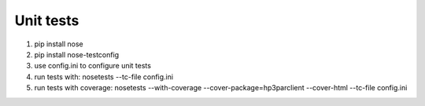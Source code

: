 Unit tests
==========

1. pip install nose
2. pip install nose-testconfig
3. use config.ini to configure unit tests
4. run tests with: nosetests --tc-file config.ini
5. run tests with coverage: nosetests --with-coverage --cover-package=hp3parclient --cover-html  --tc-file config.ini   
